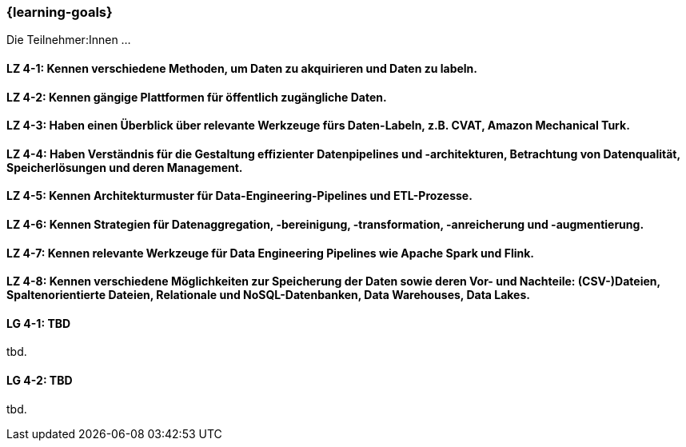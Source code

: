 === {learning-goals}

// tag::DE[]
Die Teilnehmer:Innen …

[[LZ-4-1]]
==== LZ 4-1: Kennen verschiedene Methoden, um Daten zu akquirieren und Daten zu labeln.

[[LZ-4-2]]
==== LZ 4-2: Kennen gängige Plattformen für öffentlich zugängliche Daten.

[[LZ-4-3]]
==== LZ 4-3: Haben einen Überblick über relevante Werkzeuge fürs Daten-Labeln, z.B. CVAT, Amazon Mechanical Turk.

[[LZ-4-4]]
==== LZ 4-4: Haben Verständnis für die Gestaltung effizienter Datenpipelines und -architekturen, Betrachtung von Datenqualität, Speicherlösungen und deren Management.

[[LZ-4-5]]
==== LZ 4-5: Kennen Architekturmuster für Data-Engineering-Pipelines und ETL-Prozesse.

[[LZ-4-6]]
==== LZ 4-6: Kennen Strategien für Datenaggregation, -bereinigung, -transformation, -anreicherung und -augmentierung.

[[LZ-4-7]]
==== LZ 4-7: Kennen relevante Werkzeuge für Data Engineering Pipelines wie Apache Spark und Flink.

[[LZ-4-8]]
==== LZ 4-8: Kennen verschiedene Möglichkeiten zur Speicherung der Daten sowie deren Vor- und Nachteile: (CSV-)Dateien, Spaltenorientierte Dateien, Relationale und NoSQL-Datenbanken, Data Warehouses, Data Lakes.

// end::DE[]

// tag::EN[]
[[LG-4-1]]
==== LG 4-1: TBD
tbd.

[[LG-4-2]]
==== LG 4-2: TBD
tbd.
// end::EN[]
